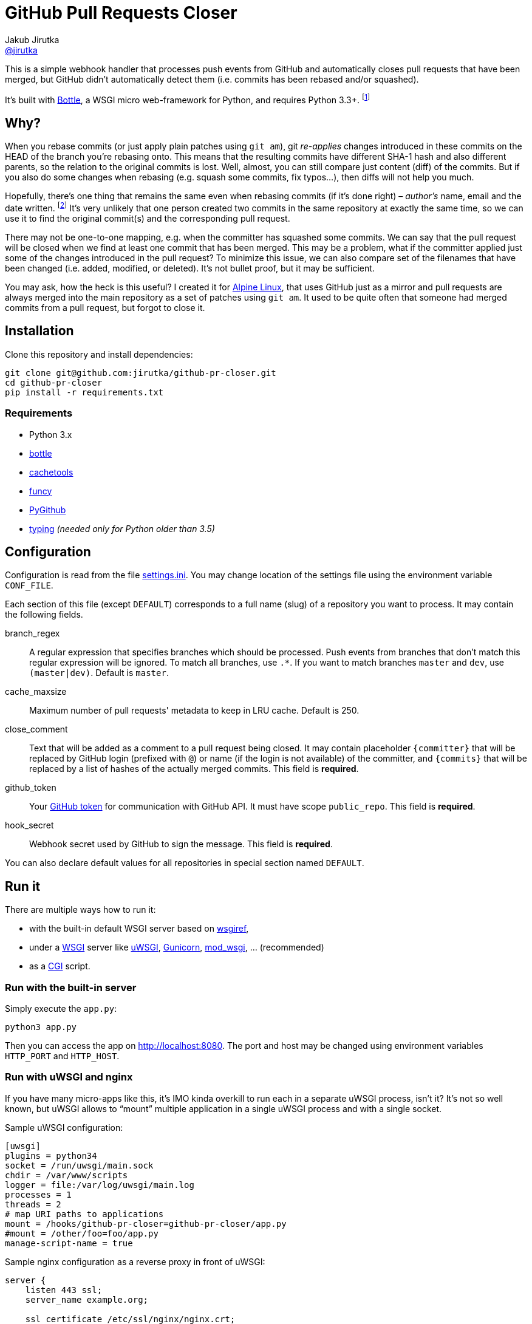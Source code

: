 = GitHub Pull Requests Closer
Jakub Jirutka <https://github.com/jirutka[@jirutka]>
:source-language: python
//custom
:name: github-pr-closer
:gh-name: jirutka/{name}
:gh-branch: master
:uri-wikip: https://en.wikipedia.org/wiki
:uri-pypi: https://pypi.python.org/pypi

ifdef::env-github[]
image:https://travis-ci.org/{gh-name}.svg?branch={gh-branch}["Build Status", link="https://travis-ci.org/{gh-name}"]
endif::env-github[]

This is a simple webhook handler that processes push events from GitHub and automatically closes pull requests that have been merged, but GitHub didn’t automatically detect them (i.e. commits has been rebased and/or squashed).

It’s built with http://bottlepy.org[Bottle], a WSGI micro web-framework for Python, and requires Python 3.3+. footnote:[No, it doesn’t work with **legacy** Python 2.7 and I’m not gonna support it… Just install Python 3.]


== Why?

When you rebase commits (or just apply plain patches using `git am`), git _re-applies_ changes introduced in these commits on the HEAD of the branch you're rebasing onto.
This means that the resulting commits have different SHA-1 hash and also different parents, so the relation to the original commits is lost.
Well, almost, you can still compare just content (diff) of the commits.
But if you also do some changes when rebasing (e.g. squash some commits, fix typos…), then diffs will not help you much.

Hopefully, there’s one thing that remains the same even when rebasing commits (if it’s done right) – _author’s_ name, email and the date written. footnote:[Git distinguishes _author_, who created the patch, and _committer_, who committed it to the tree.]
It’s very unlikely that one person created two commits in the same repository at exactly the same time, so we can use it to find the original commit(s) and the corresponding pull request.

There may not be one-to-one mapping, e.g. when the committer has squashed some commits.
We can say that the pull request will be closed when we find at least one commit that has been merged.
This may be a problem, what if the committer applied just some of the changes introduced in the pull request?
To minimize this issue, we can also compare set of the filenames that have been changed (i.e. added, modified, or deleted).
It’s not bullet proof, but it may be sufficient.

You may ask, how the heck is this useful?
I created it for https://alpinelinux.org[Alpine Linux], that uses GitHub just as a mirror and pull requests are always merged into the main repository as a set of patches using `git am`.
It used to be quite often that someone had merged commits from a pull request, but forgot to close it.


== Installation

Clone this repository and install dependencies:

[source, sh, subs="verbatim, attributes"]
----
git clone git@github.com:{gh-name}.git
cd {name}
pip install -r requirements.txt
----

=== Requirements

* Python 3.x
* {uri-pypi}/bottle[bottle]
* {uri-pypi}/cachetools[cachetools]
* {uri-pypi}/funcy[funcy]
* {uri-pypi}/PyGithub[PyGithub]
* {uri-pypi}/typing[typing] _(needed only for Python older than 3.5)_


== Configuration

Configuration is read from the file link:settings.ini[].
You may change location of the settings file using the environment variable `CONF_FILE`.

Each section of this file (except `DEFAULT`) corresponds to a full name (slug) of a repository you want to process.
It may contain the following fields.

branch_regex::
  A regular expression that specifies branches which should be processed.
  Push events from branches that don’t match this regular expression will be ignored.
  To match all branches, use `.*`.
  If you want to match branches `master` and `dev`, use `(master|dev)`.
  Default is `master`.

cache_maxsize::
  Maximum number of pull requests' metadata to keep in LRU cache.
  Default is 250.

close_comment::
  Text that will be added as a comment to a pull request being closed.
  It may contain placeholder `{committer}` that will be replaced by GitHub login (prefixed with `@`) or name (if the login is not available) of the committer, and `{commits}` that will be replaced by a list of hashes of the actually merged commits.
  This field is **required**.

github_token::
  Your https://github.com/settings/tokens/[GitHub token] for communication with GitHub API.
  It must have scope `public_repo`.
  This field is **required**.

hook_secret::
  Webhook secret used by GitHub to sign the message.
  This field is **required**.

You can also declare default values for all repositories in special section named `DEFAULT`.


== Run it

There are multiple ways how to run it:

* with the built-in default WSGI server based on https://docs.python.org/3/library/wsgiref.html#module-wsgiref.simple_server[wsgiref],
* under a {uri-wikip}/Web_Server_Gateway_Interface[WSGI] server like https://uwsgi-docs.readthedocs.org[uWSGI], http://gunicorn.org[Gunicorn], {uri-pypi}/mod_wsgi[mod_wsgi], … (recommended)
* as a {uri-wikip}/Common_Gateway_Interface[CGI] script.

=== Run with the built-in server

Simply execute the `app.py`:

[source]
python3 app.py

Then you can access the app on http://localhost:8080.
The port and host may be changed using environment variables `HTTP_PORT` and `HTTP_HOST`.

=== Run with uWSGI and nginx

If you have many micro-apps like this, it’s IMO kinda overkill to run each in a separate uWSGI process, isn’t it?
It’s not so well known, but uWSGI allows to “mount” multiple application in a single uWSGI process and with a single socket.

.Sample uWSGI configuration:
[source, ini, subs="verbatim, attributes"]
----
[uwsgi]
plugins = python34
socket = /run/uwsgi/main.sock
chdir = /var/www/scripts
logger = file:/var/log/uwsgi/main.log
processes = 1
threads = 2
# map URI paths to applications
mount = /hooks/{name}={name}/app.py
#mount = /other/foo=foo/app.py
manage-script-name = true
----

.Sample nginx configuration as a reverse proxy in front of uWSGI:
[source, nginx, subs="verbatim, attributes"]
----
server {
    listen 443 ssl;
    server_name example.org;

    ssl_certificate /etc/ssl/nginx/nginx.crt;
    ssl_certificate_key /etc/ssl/nginx/nginx.key;

    location /hooks/{name} {
        uwsgi_pass unix:/run/uwsgi/main.sock;
        include uwsgi_params;
    }
}
----


== License

This project is licensed under http://opensource.org/licenses/MIT/[MIT License].
For the full text of the license, see the link:LICENSE[LICENSE] file.
